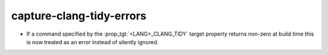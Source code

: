 capture-clang-tidy-errors
-------------------------

* If a command specified by the :prop_tgt:`<LANG>_CLANG_TIDY` target property
  returns non-zero at build time this is now treated as an error instead of
  silently ignored.
